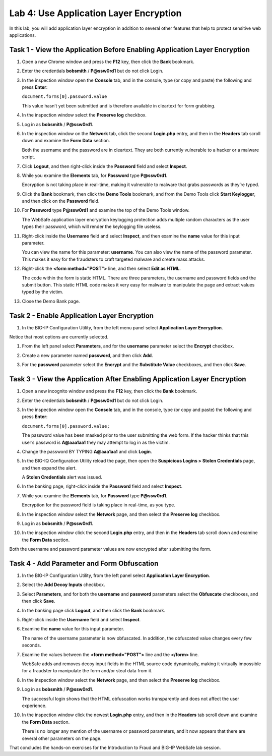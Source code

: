 Lab 4: Use Application Layer Encryption
---------------------------------------

In this lab, you will add application layer encryption in addition to
several other features that help to protect sensitive web applications.

Task 1 - View the Application Before Enabling Application Layer Encryption
^^^^^^^^^^^^^^^^^^^^^^^^^^^^^^^^^^^^^^^^^^^^^^^^^^^^^^^^^^^^^^^^^^^^^^^^^^

#. Open a new Chrome window and press the **F12** key, then click the
   **Bank** bookmark.

#. Enter the credentials **bobsmith** / **P@ssw0rd1** but do not click
   Login.

#. In the inspection window open the **Console** tab, and in the
   console, type (or copy and paste) the following and press **Enter**:

   ``document.forms[0].password.value``

   This value hasn’t yet been submitted and is therefore available in
   cleartext for form grabbing.

#. In the inspection window select the **Preserve log** checkbox.

#. Log in as **bobsmith** / **P@ssw0rd1**.

#. In the inspection window on the **Network** tab, click the second
   **Login.php** entry, and then in the **Headers** tab scroll down and
   examine the **Form Data** section.

   |image23|

   Both the username and the password are in cleartext. They are both
   currently vulnerable to a hacker or a malware script.

#. Click **Logout**, and then right-click inside the **Password** field
   and select **Inspect**.

#. While you examine the **Elements** tab, for **Password** type
   **P@ssw0rd1**.

   Encryption is not taking place in real-time, making it vulnerable to
   malware that grabs passwords as they’re typed.

#. Click the **Bank** bookmark, then click the **Demo Tools**
   bookmark, and from the Demo Tools click **Start Keylogger**, and then click on the
   **Password** field.

#. For **Password** type **P@ssw0rd1** and examine the top of the Demo
   Tools window.

   |image24|

   The WebSafe application layer encryption keylogging protection adds
   multiple random characters as the user types their password, which will
   render the keylogging file useless.

#. Right-click inside the **Username** field and select **Inspect**, and
   then examine the **name** value for this input parameter.

   |image25|

   You can view the name for this parameter: **username**. You can also
   view the name of the password parameter. This makes it easy for the
   fraudsters to craft targeted malware and create mass attacks.

#. Right-click the **<form method="POST">** line, and then select **Edit
   as HTML**.

   |image26|

   The code within the form is static HTML. There are three parameters, the
   username and password fields and the submit button. This static HTML
   code makes it very easy for malware to manipulate the page and extract
   values typed by the victim.

#. Close the Demo Bank page.

Task 2 - Enable Application Layer Encryption
^^^^^^^^^^^^^^^^^^^^^^^^^^^^^^^^^^^^^^^^^^^^

#. In the BIG-IP Configuration Utility, from the left menu panel
   select **Application Layer Encryption**.

Notice that most options are currently selected.

#. From the left panel select **Parameters**, and for the **username**
   parameter select the **Encrypt** checkbox.

#. Create a new parameter named **password**, and then click **Add**.

#. For the **password** parameter select the **Encrypt** and the
   **Substitute Value** checkboxes, and then click **Save**.

   |image27|

Task 3 - View the Application After Enabling Application Layer Encryption
^^^^^^^^^^^^^^^^^^^^^^^^^^^^^^^^^^^^^^^^^^^^^^^^^^^^^^^^^^^^^^^^^^^^^^^^^

#. Open a new incognito window and press the **F12** key, then click the
   **Bank** bookmark.

#. Enter the credentials **bobsmith** / **P@ssw0rd1** but do not click
   Login.

#. In the inspection window open the **Console** tab, and in the
   console, type (or copy and paste) the following and press **Enter**:

   ``document.forms[0].password.value;``

   The password value has been masked prior to the user submitting the web
   form. If the hacker thinks that this user’s password is **A@aaa1aa1**
   they may attempt to log in as the victim.

#. Change the password BY TYPING **A@aaa1aa1** and click **Login**.

#. In the BIG-IQ Configuration Utility reload the page, then open the
   **Suspicious Logins > Stolen Credentials** page, and then expand the
   alert.

   A **Stolen Credentials** alert was issued.

#. In the banking page, right-click inside the **Password** field and
   select **Inspect**.

#. While you examine the **Elements** tab, for **Password** type
   **P@ssw0rd1**.

   |image28|

   Encryption for the password field is taking place in real-time, as you type.

#. In the inspection window select the **Network** page, and then select
   the **Preserve log** checkbox.

#. Log in as **bobsmith** / **P@ssw0rd1**.

#. In the inspection window click the second **Login.php** entry, and
   then in the **Headers** tab scroll down and examine the **Form Data**
   section.

Both the username and password parameter values are now encrypted after
submitting the form.

Task 4 - Add Parameter and Form Obfuscation
^^^^^^^^^^^^^^^^^^^^^^^^^^^^^^^^^^^^^^^^^^^

#. In the BIG-IP Configuration Utility, from the left panel select
   **Application Layer Encryption**.

#. Select the **Add Decoy Inputs** checkbox.

#. Select **Parameters**, and for both the **username** and **password** 
   parameters select the **Obfuscate** checkboxes, and then click **Save**.

#. In the banking page click **Logout**, and then click the **Bank**
   bookmark.

#. Right-click inside the **Username** field and select **Inspect**.

#. Examine the **name** value for this input parameter.

   |image29|

   The name of the username parameter is now obfuscated. In addition, the
   obfuscated value changes every few seconds.

#. Examine the values between the **<form method="POST">** line and the
   **</form>** line.

   WebSafe adds and removes decoy input fields in the HTML source code
   dynamically, making it virtually impossible for a fraudster to
   manipulate the form and/or steal data from it.

#. In the inspection window select the **Network** page, and then select
   the **Preserve log** checkbox.

#. Log in as **bobsmith** / **P@ssw0rd1**.

   The successful login shows that the HTML obfuscation works transparently
   and does not affect the user experience.

#. In the inspection window click the newest **Login.php** entry, and
   then in the **Headers** tab scroll down and examine the **Form Data**
   section.

   There is no longer any mention of the username or password parameters,
   and it now appears that there are several other parameters on the page.

That concludes the hands-on exercises for the Introduction to Fraud and
BIG-IP WebSafe lab session.

.. |image23| image:: /_static/class1/image25.png
   :width: 1.72576in
   :height: 0.57197in
.. |image24| image:: /_static/class1/image26.png
   :width: 2.65856in
   :height: 0.44170in
.. |image25| image:: /_static/class1/image14.png
   :width: 4.69697in
   :height: 0.27525in
.. |image26| image:: /_static/class1/image27.png
   :width: 5.56012in
   :height: 0.99242in
.. |image27| image:: /_static/class1/image28.png
   :width: 3.10323in
   :height: 0.85353in
.. |image28| image:: /_static/class1/image29.png
   :width: 4.98798in
   :height: 0.57119in
.. |image29| image:: /_static/class1/image30.png
   :width: 5.38829in
   :height: 0.46248in
